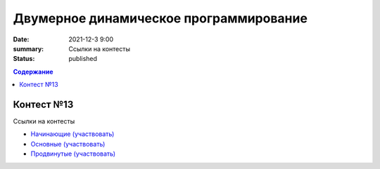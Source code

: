 Двумерное динамическое программирование
#######################################

:date: 2021-12-3 9:00
:summary: Ссылки на контесты
:status: published

.. default-role:: code
.. contents:: Содержание


Контест №13
===========
Ссылки на контесты

- `Начинающие (участвовать) <http://judge2.vdi.mipt.ru/cgi-bin/new-client?contest_id=94233>`_
- `Основные (участвовать) <http://judge2.vdi.mipt.ru/cgi-bin/new-client?contest_id=94234>`_
- `Продвинутые (участвовать) <http://judge2.vdi.mipt.ru/cgi-bin/new-client?contest_id=94235>`_
